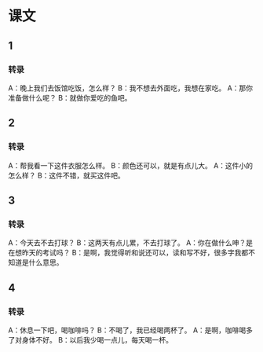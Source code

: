 
* 课文
** 1
*** 转录
A：晚上我们去饭馆吃饭，怎么样？
B：我不想去外面吃，我想在家吃。
A：那你准备做什么呢？
B：就做你爱吃的鱼吧。
** 2
*** 转录
A：帮我看一下这件衣服怎么样。
B：颜色还可以，就是有点儿大。
A：这件小的怎么样？
B：这件不错，就买这件吧。
** 3
*** 转录
A：今天去不去打球？
B：这两天有点儿累，不去打球了。
A：你在做什么呻？是在想昨天的考试吗？
B：是啊，我觉得听和说还可以，读和写不好，很多字我都不知道是什么意思。
** 4
*** 转录
A：休息一下吧，喝咖啡吗？
B：不喝了，我已经喝两杯了。
A：是啊，咖啡喝多了对身体不好。
B：以后我少喝一点儿，每天喝一杯。
